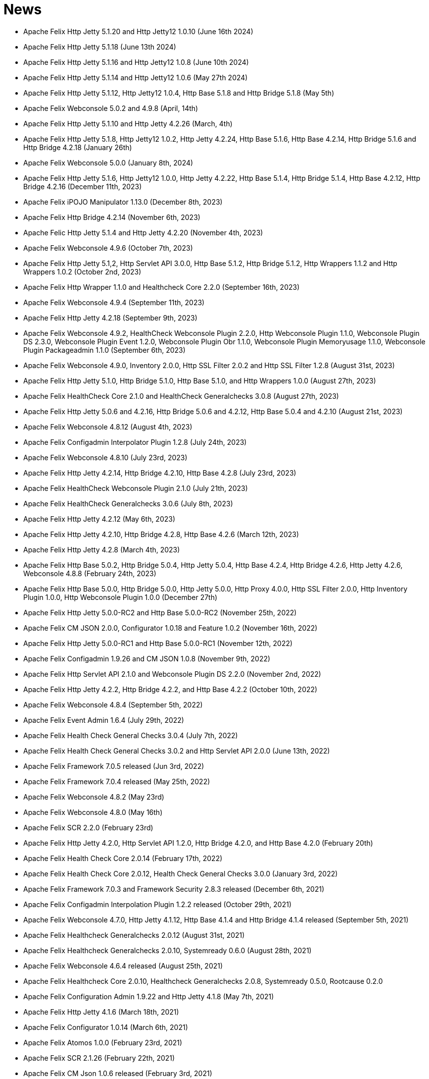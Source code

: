 = News

* Apache Felix Http Jetty 5.1.20 and Http Jetty12 1.0.10 (June 16th 2024)
* Apache Felix Http Jetty 5.1.18 (June 13th 2024)
* Apache Felix Http Jetty 5.1.16 and Http Jetty12 1.0.8 (June 10th 2024)
* Apache Felix Http Jetty 5.1.14 and Http Jetty12 1.0.6 (May 27th 2024)
* Apache Felix Http Jetty 5.1.12, Http Jetty12 1.0.4, Http Base 5.1.8 and Http Bridge 5.1.8 (May 5th)
* Apache Felix Webconsole 5.0.2 and 4.9.8 (April, 14th)
* Apache Felix Http Jetty 5.1.10 and Http Jetty 4.2.26 (March, 4th)
* Apache Felix Http Jetty 5.1.8, Http Jetty12 1.0.2, Http Jetty 4.2.24, Http Base 5.1.6, Http Base 4.2.14, Http Bridge 5.1.6 and Http Bridge 4.2.18 (January 26th)
* Apache Felix Webconsole 5.0.0 (January 8th, 2024)
* Apache Felix Http Jetty 5.1.6, Http Jetty12 1.0.0, Http Jetty 4.2.22, Http Base 5.1.4, Http Bridge 5.1.4, Http Base 4.2.12, Http Bridge 4.2.16 (December 11th, 2023)
* Apache Felix iPOJO Manipulator 1.13.0 (December 8th, 2023)
* Apache Felix Http Bridge 4.2.14 (November 6th, 2023)
* Apache Felic Http Jetty 5.1.4 and Http Jetty 4.2.20 (November 4th, 2023)
* Apache Felix Webconsole 4.9.6 (October 7th, 2023)
* Apache Felix Http Jetty 5.1,2, Http Servlet API 3.0.0, Http Base 5.1.2, Http Bridge 5.1.2, Http Wrappers 1.1.2 and Http Wrappers 1.0.2 (October 2nd, 2023)
* Apache Felix Http Wrapper 1.1.0 and Healthcheck Core 2.2.0 (September 16th, 2023)
* Apache Felix Webconsole 4.9.4 (September 11th, 2023)
* Apache Felix Http Jetty 4.2.18 (September 9th, 2023)
* Apache Felix Webconsole 4.9.2, HealthCheck Webconsole Plugin 2.2.0, Http Webconsole Plugin 1.1.0, Webconsole Plugin DS 2.3.0, Webconsole Plugin Event 1.2.0, Webconsole Plugin Obr 1.1.0, Webconsole Plugin Memoryusage 1.1.0, Webconsole Plugin Packageadmin 1.1.0 (September 6th, 2023)
* Apache Felix Webconsole 4.9.0, Inventory 2.0.0, Http SSL Filter 2.0.2 and Http SSL Filter 1.2.8 (August 31st, 2023)
* Apache Felix Http Jetty 5.1.0, Http Bridge 5.1.0, Http Base 5.1.0, and Http Wrappers 1.0.0 (August 27th, 2023)
* Apache Felix HealthCheck Core 2.1.0 and HealthCheck Generalchecks 3.0.8 (August 27th, 2023)
* Apache Felix Http Jetty 5.0.6 and 4.2.16, Http Bridge 5.0.6 and 4.2.12, Http Base 5.0.4 and 4.2.10 (August 21st, 2023)
* Apache Felix Webconsole 4.8.12 (August 4th, 2023)
* Apache Felix Configadmin Interpolator Plugin 1.2.8 (July 24th, 2023)
* Apache Felix Webconsole 4.8.10 (July 23rd, 2023)
* Apache Felix Http Jetty 4.2.14, Http Bridge 4.2.10, Http Base 4.2.8 (July 23rd, 2023)
* Apache Felix HealthCheck Webconsole Plugin 2.1.0 (July 21th, 2023)
* Apache Felix HealthCheck Generalchecks 3.0.6 (July 8th, 2023)
* Apache Felix Http Jetty 4.2.12 (May 6th, 2023)
* Apache Felix Http Jetty 4.2.10, Http Bridge 4.2.8, Http Base 4.2.6 (March 12th, 2023)
* Apache Felix Http Jetty 4.2.8 (March 4th, 2023)
* Apache Felix Http Base 5.0.2, Http Bridge 5.0.4, Http Jetty 5.0.4, Http Base 4.2.4, Http Bridge 4.2.6, Http Jetty 4.2.6, Webconsole 4.8.8 (February 24th, 2023)
* Apache Felix Http Base 5.0.0, Http Bridge 5.0.0, Http Jetty 5.0.0, Http Proxy 4.0.0, Http SSL Filter 2.0.0, Http Inventory Plugin 1.0.0, Http Webconsole Plugin 1.0.0 (December 27th)
* Apache Felix Http Jetty 5.0.0-RC2 and Http Base 5.0.0-RC2 (November 25th, 2022)
* Apache Felix CM JSON 2.0.0, Configurator 1.0.18 and Feature 1.0.2 (November 16th, 2022)
* Apache Felix Http Jetty 5.0.0-RC1 and Http Base 5.0.0-RC1 (November 12th, 2022)
* Apache Felix Configadmin 1.9.26 and CM JSON 1.0.8 (November 9th, 2022)
* Apache Felix Http Servlet API 2.1.0 and Webconsole Plugin DS 2.2.0 (November 2nd, 2022)
* Apache Felix Http Jetty 4.2.2, Http Bridge 4.2.2, and Http Base 4.2.2 (October 10th, 2022)
* Apache Felix Webconsole 4.8.4 (September 5th, 2022)
* Apache Felix Event Admin 1.6.4 (July 29th, 2022)
* Apache Felix Health Check General Checks 3.0.4 (July 7th, 2022)
* Apache Felix Health Check General Checks 3.0.2 and Http Servlet API 2.0.0 (June 13th, 2022)
* Apache Felix Framework 7.0.5 released (Jun 3rd, 2022)
* Apache Felix Framework 7.0.4 released (May 25th, 2022)
* Apache Felix Webconsole 4.8.2 (May 23rd)
* Apache Felix Webconsole 4.8.0 (May 16th)
* Apache Felix SCR 2.2.0 (February 23rd)
* Apache Felix Http Jetty 4.2.0, Http Servlet API 1.2.0, Http Bridge 4.2.0, and Http Base 4.2.0 (February 20th)
* Apache Felix Health Check Core 2.0.14 (February 17th, 2022)
* Apache Felix Health Check Core 2.0.12, Health Check General Checks 3.0.0 (January 3rd, 2022)
* Apache Felix Framework 7.0.3 and Framework Security 2.8.3 released (December 6th, 2021)
* Apache Felix Configadmin Interpolation Plugin 1.2.2 released (October 29th, 2021)
* Apache Felix Webconsole 4.7.0, Http Jetty 4.1.12, Http Base 4.1.4 and Http Bridge 4.1.4 released (September 5th, 2021)
* Apache Felix Healthcheck Generalchecks 2.0.12 (August 31st, 2021)
* Apache Felix Healthcheck Generalchecks 2.0.10, Systemready 0.6.0 (August 28th, 2021)
* Apache Felix Webconsole 4.6.4 released (August 25th, 2021)
* Apache Felix Healthcheck Core 2.0.10, Healthcheck Generalchecks 2.0.8, Systemready 0.5.0, Rootcause 0.2.0
* Apache Felix Configuration Admin 1.9.22 and Http Jetty 4.1.8 (May 7th, 2021)
* Apache Felix Http Jetty 4.1.6 (March 18th, 2021)
* Apache Felix Configurator 1.0.14 (March 6th, 2021)
* Apache Felix Atomos 1.0.0 (February 23rd, 2021)
* Apache Felix SCR 2.1.26 (February 22th, 2021)
* Apache Felix CM Json 1.0.6 released (February 3rd, 2021)
* Apache Felix CM Json 1.0.4 released (January 29th, 2021)
* Apache Felix Dependency Manager r16 released (January 25th, 2021)
* Apache Felix Metatype 1.2.4 released (January 18th, 2021)
* Apache Felix Event Admin 1.6.2 released (January 11th, 2021)
* Apache Felix Configadmin 1.9.20 released (January 7th, 2021)
* Apache Felix Framework 7.0.0 and Framework Security 2.8.0 released (December 25th, 2020)
* Apache Felix Webconsole 4.6.0 and EventAdmin 1.6.0 released (December 17th, 2020)
* Apache Felix Framework 6.0.4 and Resolver 2.0.2 released (December 15th, 2020)
* Apache Felix Http Jetty 4.1.4 (November 28th, 2020)
* Apache Felix Gogo - Jline 1.1.8, BOM 1.0.6
* Apache Felix Http Jetty 4.1.2, Http Bridge 4.1.2, and Http Base 4.1.2 (October 11th, 2020)
* Apache Felix Gogo - Runtime 1.1.4, Shell 1.1.4, Command 1.1.2, BOM 1.0.4
* Apache Felix Http Jetty 4.1.0, Http Bridge 4.1.0, and Http Base 4.1.0 (September 26th, 2020)
* Apache Felix Configurator 1.0.12 (July 23rd, 2020)
* Apache Felix Webconsole 4.5.4, Configadmin 1.9.18, and Http Jetty 4.0.20 (July 20th, 2020)
* Apache Felix Maven Bundle Plugin 5.1.1 (July 14th, 2020)
* Apache Felix Health Check API 2.0.4, Health Check Core 2.0.8, Health Check General Checks 2.0.6, Health Check Webconsole Plugin 2.0.2 (July 14th, 2020)
* Apache Felix Webconsole 4.5.2 (May 8th, 2020)
* Apache Felix Webconsole 4.5.0 (April 27th, 2020)
* Apache Felix CM Json 1.0.2 (April 23rd, 2020)
* Apache Felix SCR 2.1.20 (April 20th, 2020)
* Apache Felix CM Json 1.0.0 (April 20th, 2020)
* Apache Felix SCR 2.1.18, Http Jetty 4.0.18, Http Bridge 4.0.12, Http Base 4.0.10 (April 16th, 2020)
* Apache Felix Configuration Admin Values Interpolation Plugin 1.1.0 (March 2nd, 2020)
* Apache Felix Configuration Admin Values Interpolation Plugin 1.0.0 (January 13th, 2020)
* Apache Felix SCR Maven Plugin 1.26.4, BND SCR Plugin 1.9.6, SCR Generator 1.8.4 (December 7th, 2019)
* Apache Felix Http Jetty 4.0.14 (September 15th, 2019)
* Apache Felix Http Jetty 4.0.12, Http Base 4.0.8, Http Bridge 4.0.10 (September 7th, 2019)
* Apache Felix Log 1.2.2 (August 30th, 2019)
* Apache Felix Maven Bundle Plugin 4.2.1 (August 19th, 2019)
* Apache Felix ConfigAdmin 1.9.16, Configurator 1.0.10, Http Jetty 4.0.10 and Http Bridge 4.0.8 released (June 18th, 2019)
* Apache Felix WebConsole 4.3.12 (May 27th, 2019)
* Apache Felix WebConsole 4.3.10 (May 20th, 2019)
* Apache Felix Health Check API 2.0.2, Health Check Core 2.0.6 (May 20th, 2019)
* Apache Felix Http Proxy 3.0.6 (May 15th, 2019)
* Apache Felix Health Check Core 2.0.4, Health Check General Checks 2.0.4 (May 13th, 2019)
* Apache Felix SCR Generator 1.18.2, SCR Bnd Plugin 1.9.4, Maven SCR Plugin 1.26.2 (May 9th, 2019)
* Apache Felix Framework 6.0.3 released (May 2nd, 2019)
* Apache Felix Converter 1.0.8 released (April 23rd, 2019)
* Apache Felix Maven Bundle Plugin 4.2.0 released (April 8th, 2019)
* Apache Felix Health Check Core 2.0.2 released (April 5nd, 2019)
* Apache Felix WebConsole Memory Plugin 1.0.10 released (April 2nd, 2019)
* Apache Felix Health Check General Checks 2.0.2, Root Cause Analysis 0.1.0 (March 27th, 2019)
* Apache Felix Http Jetty 4.0.8, Apache Felix Http Bridge 4.0.6 and Apache Felix Http Base 4.0.6 released (March 1st, 2019)
* Apache Felix SCR 2.1.16 released (February 26th, 2019)
* Apache Felix Health Check Annotations 2.0.0, Health Check API 2.0.0, Health Check Core 2.0.0, Health Check General Checks 2.0.0, Health Check Webconsole Plugin 2.0.0 released (February 25th, 2019)
* Apache Felix Configuration Admin 1.9.12 release (February 24th, 2019)
* Apache Felix Framework 6.0.2 released (January 31th, 2019)
* Apache Felix Bnd SCR Plugin 1.9.2 (January 26th, 2019)
* Apache Felix Dependency Manager r15 (December 23rd, 2018)
* Apache Felix Dependency Manager r14 (December 2nd, 2018)
* Apache Felix Configurator 1.0.8 released (November 18th, 2018)
* Apache Felix SCR 2.1.14 released (November 13th, 2018)
* Apache Felix Dependency Manager r13 (October 22nd, 2018)
* Apache Felix Felix Http SSL Filter 1.2.6 released (October 18th, 2018)
* Apache Felix SCR 2.1.12 released (October 17th, 2018)
* Apache Felix ConfigAdmin 1.9.10 released (October 17th, 2018)
* Apache Felix SCR 2.1.10 released (October 8th, 2018)
* Apache Felix ConfigAdmin 1.9.8 released (October 8th, 2018)
* Apache Felix Metatype 1.2.2 released (September 26th, 2018)
* Apache Felix SCR 2.1.8, Apache Felix DS Webconsole Plugin 2.1.0, Apache Felix Configurator 1.0.6, and Apache Felix OSGi Check Maven Plugin 0.1.0 (September 23rd, 2018)
* Apache Felix Http Jetty 4.0.6, Apache Felix Http Bridge 4.0.4, Apache Felix Http Proxy 3.0.4, Apache Felix Http Base 4.0.4 released (September 20th, 2018)
* Apache Felix Config Admin 1.9.6 released (September 17th, 2018)
* Apache Felix Web Console 4.3.8 (September 14th, 2018)
* Apache Felix Framework 6.0.1 and Framework Security 2.6.1 released (August 20th, 2018)
* Apache Felix SCR 2.1.6 released (August 20th, 2018)
* Apache Felix Configurator 1.0.4 released (August 10th, 2018)
* Apache Felix Http Jetty 4.0.4, Http Bridge 4.0.2 and Http Base 4.0.2 released (August 6th, 2018)
* Apache Felix SCR 2.1.2 released (August 6th, 2018)
* Apache Felix Configuration Admin 1.9.4 released (August 3rd, 2018)
* Apache Felix Configurator 1.0.2 released (July 29th, 2018)
* Apache Felix Http Jetty 4.0.2 released (July 13th, 2018)
* Apache Felix Log Service 1.2.0 and Log Service Framework Extension 1.0.0 released (July 13th, 2018)
* Apache Felix Framework 6.0.0 and Resolver 2.0.0 released (July 6th, 2018)
* Apache Felix Logback Bundle 1.0.0 released (June 25th, 2018)
* Apache Felix Maven Bundle Plugin 3.5.1 (June 19th, 2018)
* Apache Felix Gogo 1.1.0 (Runtime, Jline, Shell) released (June 14th, 2018)
* Apache Felix Connect 0.2.0 released (May 28th, 2018)
* Apache Felix Config Admin 1.9.2 released (May 26th, 2018)
* Apache Felix Event Admin 1.5.0 and Apache Felix Metatype 1.2.0 released (May 6th, 2018)
* Apache Felix Utils 1.11.0 released (May 5th, 2018)
* Apache Felix SCR 2.1.0, Apache Felix Config Admin 1.9.0, Apache Felix Configurator 1.0.0, Apache Felix Http Jetty 4.0.0, Apache Felix Http Bridge 4.0.0, Apache Felix Http Base 4.0.0, and Apache Felix Http Whiteboard 4.0.0 released (April 30th, 2018)
* Apache Felix Converter 1.0.0 released (April 26th, 2018)
* Apache Felix Resolver 1.16.0 released (March 13th, 2018)
* Apache Felix WebConsole Memory Plugin 1.0.8 released (February 28th, 2018)
* Apache Felix Maven SCR Plugin 1.26.0, Apache Felix SCR Generator 1.18.0, Apache Felix SCR Ant Task 1.18.0, and Apache Felix SCR Bnd Plugin 1.9.0 released (January 15th, 2018)
* Apache Felix Maven Bundle Plugin 3.5.0 released (January 6th, 2018)
* Apache Felix SCR 2.0.14 and Maven Bundle Plugin 3.4.0 released (December 18th, 2017)
* Apache Felix Http Jetty 3.4.8 released (December 12th, 2017)
* Apache Felix Inventory 1.0.6 released (December 12th, 2017)
* Apache Felix Http SslFilter 1.2.4 released (December 1st, 2017)
* Apache Felix Framework 5.6.10 released (November 13th, 2017)
* Apache Felix Http Jetty 3.4.6 (November 5th, 2017)
* Apache Felix Metatype 1.1.6 (October 1st, 2017)
* Apache Felix Maven SCR Plugin 1.25.0, Apache Felix SCR Generator 1.17.0, Apache Felix SCR Bnd Plugin 1.8.0, Apache Felix Webconsole DS Plugin 2.0.8, Apache Felix Webconsole Event Plugin 1.1.8 (September 30th, 2017)
* Apache Felix SCR DS Annotations 1.2.10, Apache Felix Utils 1.10.2, Apache Felix FileInstall 3.6.2 (September 11th, 2017)
* Apache Felix Gogo Runtime 1.0.8, Apache Felix Gogo JLine 1.0.8 (September 11th, 2017)
* Apache Felix Eventadmin 1.4.10 and Apache Felix Metatype 1.1.4 (September 1st, 2017)
* Apache Felix Framework 5.6.8 released (August 25th, 2017)
* Apache Felix Config Admin 1.8.16 (August 7th, 2017)
* Apache Felix Framework 5.6.6 released (July 31st, 2017)
* Apache Felix Http Jetty 3.4.4 (July 14th, 2017)
* Apache Felix Http SSLFilter 1.2.2 (July 10th, 2017)
* Apache Felix Dependency Manager r11 (July 1, 2017)
* Apache Felix SCR 2.0.12 (June 26th, 2017)
* Apache Felix Framework 5.6.4 and Resolver 1.14.0 released (May 24th, 2017)
* Apache Felix Web Console 4.3.4 (May 12th, 2017)
* Apache Felix Web Console 4.3.2, Apache Felix WebConsole OBR Plugin 1.0.4 (May 9th, 2017)
* Apache Felix Utils 1.10.0, Apache Felix FileInstall 3.6.0 (May 9th, 2017)
* Apache Felix Gogo Runtime 1.0.6, Apache Felix Gogo JLine 1.0.6 (May 9th, 2017)
* Apache Felix SCR 2.0.8 (April 28th, 2017)
* Apache Felix Maven Bundle Plugin 3.3.0 (March 13th, 2017)
* Apache Felix Framework 5.6.2 and Resolver 1.12.0 released (February 20th, 2017)
* Apache Felix Web Console Event Plugin 1.1.6 and Apache Felix Web Console PackageAdmin Plugin 1.0.4 (February 20, 2017)
* Apache Felix Web Console 4.3.0 (February 17, 2017)
* Apache Felix Dependency Manager r9 is now available in the https://felix.apache.org/downloads.cgi[downloads] section.
(February 14, 2017)
* Apache Felix Utils 1.9.0 (February 13, 2017)
* Apache Felix Config Admin 1.8.14 (February 2, 2017)
* Apache Felix JAAS 1.0.0 (January 30, 2017)
* Apache Felix DS Webconsole Plugin 2.0.6 (January 24, 2017)
* Apache Felix SCR 2.0.8, Apache Felix DS Webconsole Plugin 2.0.4, Apache Felix Utils 1.8.6 (January 16, 2017)
* Apache Felix Web Console 4.2.18 (January 13, 2017)
* Apache Felix Http Jetty 3.4.2, Apache Felix Http Bridge 3.0.18, and Apache Felix Http Base 3.0.18 (January 06, 2017)
* Apache Felix SCR bnd Plugin 1.7.2 (January 02, 2017)
* SCR Tooling: Apache Felix Maven SCR Plugin 1.24.0, Apache Felix SCR Ant Task 1.17.0, Apache Felix SCR bnd Plugin 1.7.0 and Apache Felix SCR Generator 1.16.0 released (December 24, 2016)
* Apache Felix HttpLite 0.1.5 (November 30th, 2016)
* Apache Felix Resolver 1.10.1 released (November 7th, 2016)
* Apache Felix Config Admin 1.8.12 (October 25th, 2016)
* Apache Felix Framework 5.6.1 released (October 24th, 2016)
* SCR Tooling: Apache Felix Maven SCR Plugin 1.23.0, Apache Felix SCR bnd Plugin 1.6.0, Apache Felix SCR Ant Task 1.16.0, Apache Felix SCR Annotations 1.12.0, and Apache Felix SCR Generator 1.15.0 released (October 18th, 2016)
* Apache Felix Preferences 1.1.0 (October 15th, 2016)
* Apache Felix Http Jetty 3.4.0, Apache Felix Http Bridge 3.0.16, and Apache Felix Http Base 3.0.16 (October 8th, 2016)
* Apache Felix Framework 5.6.0, Framework Security 2.6.0, and Resolver 1.10.0 released (September 25th, 2016).
* Apache Felix Http SSLFilter 1.2.0 (August 29th, 2016)
* Apache Felix Event Admin 1.4.8 (August 15th, 2016)
* Apache Felix Http Jetty 3.2.4, Apache Felix Http Bridge 3.0.12, and Apache Felix Http Base 3.0.12 (August 12th, 2016)
* Apache Felix Http SSLFilter 1.1.0 (August 12th, 2016)
* Apache Felix SCR 2.0.6 (August 6th, 2016)
* Apache Felix Http SSLFilter 1.0.8 (August 5th, 2016)
* Apache Felix Http Jetty 3.2.2, Apache Felix Http Bridge 3.0.10, and Apache Felix Http Base 3.0.10 (July 21st, 2016)
* Apache Felix Maven Bundle Plugin 3.2.0 (July 18th, 2016)
* Apache Felix SCR Annotations 1.11.0 (July 14th, 2016)
* Apache Felix Config Admin 1.8.10, Apache Felix SCR Compat 1.0.4, and Apache Felix SCR Extension Annotations 1.0.0 (July 10th, 2016)
* Apache Felix SCR 2.0.4 (July 8th, 2016)
* Apache Felix Http SSLFilter 1.0.6 (June 22nd, 2016)
* Apache Felix Web Console 4.2.16 (June 3rd, 2016)
* SCR Tooling: Apache Felix SCR bnd Plugin 1.5.0 released (May 28, 2016)
* SCR Tooling: Apache Felix Maven SCR Plugin 1.22.0, Apache Felix SCR Ant Task 1.15.0, Apache Felix SCR Annotations 1.10.0, and Apache Felix SCR Generator 1.14.0 released (May 18, 2016)
* Apache Felix Bundle Repository 2.0.8 and Apache Felix File Install 3.5.4 (April 4, 2016)
* Apache Felix Http Jetty 3.2.0, Apache Felix Http Bridge 3.0.8, Apache Felix Http Proxy 3.0.2, and Apache Felix Http Base 3.0.8 (April 1, 2016)
* Apache Felix Dependency Manager r8 is now available in the https://felix.apache.org/downloads.cgi[downloads] section.
(March 06, 2016)
* Apache Felix AutoConf resource processor 0.1.8 and Felix DeploymentAdmin 0.9.10 released (January 20, 2016)
* Apache Felix Utils 1.8.2, EventAdmin 1.4.6, FileInstall 3.5.2 (January 19, 2016)
* Apache Felix Http Jetty 3.1.6, Apache Felix Http Bridge 3.0.6 and Apache Felix Http Base 3.0.6 (January 9, 2016)
* Apache Felix JAAS Support 0.0.4, and Apache Felix Script Console Plugin 1.0.2 (December 03, 2015)
* Apache Felix Dependency Manager r6 is now available in the https://felix.apache.org/site/downloads.cgi[downloads] section.
(December 01, 2015)
* Apache Felix Http Jetty 3.1.4, Apache Felix Http Bridge 3.0.4, and Apache Felix Http Base 3.0.4 (November 29, 2015)
* Apache Felix Coordinator 1.0.2 released (November 16, 2015)
* Apache Felix Web Console Subsystem plugin 0.1.0 released (November 16, 2015)
* Maven Bundle Plugin 3.0.1 (November 13, 2015)
* The Framework 5.4.0 as well as the Resolver 1.8.0 release is now available in the https://felix.apache.org/site/downloads.cgi[downloads] section and from the Maven repository.
(October 16, 2015)
* Apache Felix Http Jetty 3.1.2, Apache Felix Http Bridge 3.0.2, and Apache Felix Http Base 3.0.2 (October 13, 2015)
* Apache Felix Web Console 4.2.14 (October 6, 2015)
* Apache Felix Gogo Command 0.16.0 and Apache Felix Gogo Shell 0.12.0 (October 5, 2015)
* Maven Bundle Plugin 3.0.0 and Apache Felix Bundle Repository 2.0.6 (September 25, 2015)
* Apache Felix Web Console 4.2.12, Apache Felix Web Console Event Plugin 1.1.4, Apache Felix Web Console Package Admin Plugin 1.0.2 (September 23, 2015)
* Apache Felix SCR 2.0.2, Apache Felix DS Webconsole Plugin 2.0.2, Apache Felix SCR Compat 1.0.2 (September 19, 2015)
* Apache Felix Http SslFilter 1.0.4 (September 17, 2015)
* The Framework 5.2.0 as well as the resolver 1.6.0 release is now available in the https://felix.apache.org/site/downloads.cgi[downloads] section and from the Maven repository.
(August 30, 2015)
* Apache Felix Threaddump 1.0.0 (August 28, 2015)
* Apache Felix Http Proxy 3.0.0 and Apache Felix Http Bridge 3.0.0 (August 17, 2015)
* Apache Felix Metatype 1.1.2 (August 14, 2015)
* Apache Felix SCR 2.0.0 implementing OSGi Declarative Services 1.3 (R6), Apache Felix DS Webconsole Plugin 2.0.0, Apache Felix SCR Compat 1.0.0 (August 11, 2015)
* Apache Felix ConfigAdmin 1.8.8, Apache Felix Metatype 1.1.0 and Apache Felix EventAdmin 1.4.4 (August 10, 2015)
* Apache Felix Http Service including support for the new R6 Http Whiteboard Service: Apache Felix Http API 3.0.0, Apache Felix Http Jetty 3.1.0, Apache Felix Http Base 3.0.0, Apache Felix Http Servlet API 1.1.2, Apache Felix Http Sslfilter 1.0.2, and Apache Felix Http Whiteboard 3.0.0 (August 10, 2015)
* Apache Felix WebConsole 4.2.10 (July 20, 2015)
* The Framework 5.0.1 as well as the resolver 1.4.0 release is now available in the https://felix.apache.org/site/downloads.cgi[downloads] section and from the Maven repository.
(June 21, 2015)
* Apache Felix Dependency Manager 4 (top level release R5) is now available in the https://felix.apache.org/site/downloads.cgi[downloads] section.
(June 09, 2015)
* Apache Felix Config Admin 1.8.6 is now available in the https://felix.apache.org/site/downloads.cgi[downloads] section.
(May 29, 2015)
* Apache Felix Connect 0.1.0  (May 28, 2015)
* Apache Felix Config Admin 1.8.4 (May 29, 2015)
* Apache Felix Maven Bundle Plugin 2.5.4 (April 27, 2015)
* Apache Felix WebConsole Memory Plugin 1.0.6 and SCR Tooling:  Apache Felix Maven SCR Plugin 1.21.0, Apache Felix SCR Ant Task 1.14.0, Apache Felix SCR bnd Plugin 1.4.0, Apache Felix SCR Annotations 1.9.12, and Apache Felix SCR Generator 1.13.0 released (April 27, 2015)
* The Framework 5.0.0 release is now available in the https://felix.apache.org/site/downloads.cgi[downloads] section and from the Maven repository.
(April 24, 2015)
* The Apache Felix Resolver 1.2.0 release is now available in the https://felix.apache.org/downloads.cgi[downloads] section and from the Maven repository.
(April 24, 2015)
* Apache Felix Metatatype 1.0.12 (April 18, 2015)
* Apache Felix Dependency Manager 4 (top level release R2) is now available in the https://felix.apache.org/site/downloads.cgi[downloads] section.
(March 24, 2015)
* Apache Felix Web Console 4.2.8, Apache Felix Web Console Plugin UPNP 1.0.6, and Apache Felix Web Console Plugin User Admin 1.0.2 (March 17, 2015)
* Apache Felix Dependency Manager 4 (top level release R1) is now available from in the https://felix.apache.org/site/downloads.cgi[downloads] section.
(March 11, 2015)
* Apache Felix Config Admin 1.8.2, Apache Felix File Install 3.5.0, Apache Felix Bundle Repository 2.0.4, Apache Felix Utils 1.8.0, Apache Felix Gogo Runtime 0.16.2 (March 10, 2015)
* The Framework 4.6.1 release is now available in the https://felix.apache.org/site/downloads.cgi[downloads] section and from the Maven repository.
(March 08, 2015)
* Apache Felix HTTP Jetty 3.0.2 (February 5, 2015)
* Apache Felix HTTP 2.4.0 release is now available in the https://felix.apache.org/site/downloads.cgi[downloads] section and from the Maven repository (February 2, 2015)
* Apache Felix Web Console 4.2.6 (January 30, 2015)
* The Framework 4.6.0 release is now available in the https://felix.apache.org/site/downloads.cgi[downloads] section and from the Maven repository.
(January 15, 2015)
* Apache Felix SCR Annotations 1.9.10 (January 9, 2015)
* Apache Felix iPOJO Manipulator and Runtime 1.12.1 release is now available in the https://felix.apache.org/site/downloads.cgi[downloads] section and the Maven repository.
(December 24, 2014)
* Apache Felix HTTP 2.3.2 release is now available in the https://felix.apache.org/site/downloads.cgi[downloads] section and from the Maven repository (November 11, 2014)
* Apache Felix Event Admin 1.4.2 (September 14, 2014)
* Apache Felix Maven Bundle Plugin 2.5.3 (August 31, 2014)
* Apache Felix Maven Bundle Plugin 2.5.2 (August 27, 2014)
* Apache Felix Maven SCR Plugin 1.20.0, and Apache Felix Event Admin 1.4.0 released (August 25, 2014)
* Apache Felix SCR Tooling: Apache Felix Maven SCR Plugin 1.19.0, Apache Felix SCR Ant Task 1.13.0, Apache Felix SCR bnd Plugin 1.3.0, Apache Felix SCR DS Annotations 1.2.8, and Apache Felix SCR Generator 1.12.0 (Jul 31, 2014)
* Apache Felix WebConsole OBR Plugin 1.0.2 is now available from the https://felix.apache.org/site/downloads.cgi[downloads] section and from the Maven repository.
(July 25, 2014)
* Apache Felix Dependency Manager 3.2.0 is now available from the https://felix.apache.org/site/downloads.cgi[downloads] section and from the Maven repository.
(July 21, 2014)
* The Framework 4.4.1 release is now available in the https://felix.apache.org/site/downloads.cgi[downloads] section and from the Maven repository.
(July 14, 2014)
* Apache Felix Maven Bundle Plugin 2.5.0 is now available from the https://felix.apache.org/site/downloads.cgi[downloads] section and from the Maven repository.
(June 26, 2014)
* Apache Felix Bundle Repository (OBR) 2.0.2 is now available in the https://felix.apache.org/site/downloads.cgi[downloads] section and from the Maven repository.
(June 26, 2014)
* Gogo Runtime 0.12.1 and Command 0.14.0 are now available in the https://felix.apache.org/site/downloads.cgi[downloads] section and from the Maven repository.
(June 23, 2014)
* Apache Felix HTTP Service 2.3.0 release is now available in the https://felix.apache.org/site/downloads.cgi[downloads] section and the Maven repository.
(June 13, 2014)
* Apache Felix SCR Tooling: Apache Felix Maven SCR Plugin 1.17.0, Apache Felix SCR Ant Task 1.11.0, Apache Felix SCR bnd Plugin 1.1.0, and Apache Felix SCR Generator 1.10.0 (May 22, 2014)
* Apache Felix iPOJO Manipulator and Runtime 1.12.0 release is now available in the https://felix.apache.org/site/downloads.cgi[downloads] section and the Maven repository.
(May 17, 2014)
* Apache Felix FileInstall 3.4.0 release is now available in the https://felix.apache.org/downloads.cgi[downloads] section and from the Maven repository (April 22, 2014)
* Apache Felix DeploymentAdmin 0.9.6 release is now available in the https://felix.apache.org/downloads.cgi[downloads] section and from the Maven repository (April 1, 2014)
* The Framework 4.4.0 and Framework Security 2.4.0 release is now available in the https://felix.apache.org/downloads.cgi[downloads] section and from the Maven repository.
(March 25, 2014)
* Apache Felix SCR Tooling: Apache Felix Maven SCR Plugin 1.16.0, Apache Felix SCR Ant Task 1.10.0, Apache Felix SCR bnd Plugin 1.0.0, Apache Felix SCR Annotations 1.9.8, and Apache Felx SCR Generator 1.9.0 (March 16, 2014)
* Apache Felix iPOJO Manipulator and Runtime 1.11.2 release is now available in the https://felix.apache.org/site/downloads.cgi[downloads] section and the Maven repository.
(March 15, 2014)
* Apache Felix Inventory 1.0.4 release is now available in the https://felix.apache.org/site/downloads.cgi[downloads] section and the Maven repository.
(March 3, 2014)
* Apache Felix Jaas 0.0.2 release is now available in the https://felix.apache.org/site/downloads.cgi[downloads] section and the Maven repository.
(Feburary 17, 2014)
* Apache Felix Inventory 1.0.2 and Apache Felix Web Console 4.2.2 releases are now available in the https://felix.apache.org/site/downloads.cgi[downloads] section and the Maven repository.
(Feburary 06, 2014)
* The Apache Felix iPOJO Runtime and Manipulator 1.11.1 releases are now available from the https://felix.apache.org/site/downloads.cgi[downloads] section and from the Maven repository.
(January 29, 2014)
* Apache Felix Coordinator 1.0.0, and Apache Felix Metatype 1.0.10 releases are now available in the https://felix.apache.org/site/downloads.cgi[downloads] section and the Maven repository.
(January 19, 2014)
* Apache Felix DeploymentAdmin 0.9.5 and Felix AutoConf Processor 0.1.5 releases are now available in the https://felix.apache.org/site/downloads.cgi[downloads] section and the Maven repository.
(December 10, 2013)
* Apache Felix HTTP Service 2.2.2 release is now available in the https://felix.apache.org/site/downloads.cgi[downloads] section and the Maven repository.
(December 10, 2013)
* The Apache Felix iPOJO Runtime and Manipulator 1.11.0 releases are now available from the https://felix.apache.org/site/downloads.cgi[downloads] section and from the Maven repository.
(October 12, 2013)
* The Apache Felix SCR Generator 1.8.2, Maven SCR Plugin 1.15.0, and SCR Ant Task 1.9.0 releases are now available from the https://felix.apache.org/site/downloads.cgi[downloads] section and from the Maven repository.
(October 04, 2013)
* Apache Felix Configuration Admin version 1.8.0 is now available in the https://felix.apache.org/site/downloads.cgi[downloads] section and from the Maven repository.
(September 28, 2013)
* Apache Felix Service Diagnostics WebConsole plugin 0.1.3 release is now available in the https://felix.apache.org/site/downloads.cgi[downloads] section and the Maven repository.
(September 27, 2013)
* Apache Felix HTTP Service 2.2.1 release is now available in the https://felix.apache.org/site/downloads.cgi[downloads] section and the Maven repository.
(September 27, 2013)
* Apache Felix Metatype Service 1.0.8 release is now available in the https://felix.apache.org/site/downloads.cgi[downloads] section and the Maven repository.
(September 16, 2013)
* Apache Felix Preferences Service 1.0.6 release is now available in the https://felix.apache.org/site/downloads.cgi[downloads] section and the Maven repository.
(August 12, 2013)
* Apache Felix Web Console Event Plugin 1.1.0 has been released and is now available in the https://felix.apache.org/site/downloads.cgi[downloads] section and from the Maven repository.
(August 02, 2013)
* The Apache Felix SCR Generator 1.8.0, Maven SCR Plugin 1.14.0, SCR Ant Task 1.8.0, SCR DS Annotations 1.2.4 ,and SCR Annotations 1.9.6 releases are now available from the https://felix.apache.org/site/downloads.cgi[downloads] section and from the Maven repository.
(August 02, 2013)
* The https://felix.apache.org/documentation/subprojects/apache-felix-script-console-plugin.html[Apache Felix Script Console Plugin] (1.0.0) is now avialable in the https://felix.apache.org/downloads.cgi[downloads] section and from the Maven repository.
(July 30,2013)
* The Apache Felix iPOJO Manipulator (1.10.1) and Runtime (1.10.1) are now available in the https://felix.apache.org/downloads.cgi[downloads] section and from the Maven repository.
(June 29, 2013)
* The Apache Felix Maven Bundle Plugin 2.4.0 is now available from the https://felix.apache.org/site/downloads.cgi[downloads] section and from the Maven repository.
(June 12, 2013)
* The Apache Felix SCR Generator 1.7.0, Maven SCR Plugin 1.13.0, SCR Ant Task 1.7.0 ,and SCR Annotations 1.9.4 releases are now available from the https://felix.apache.org/site/downloads.cgi[downloads] section and from the Maven repository.
(June 06, 2013)
* The Apache Felix Deployment Admin 0.9.4 and Auto Configuration 0.1.4 are now available in the link:/downloads.cgi[downloads] section and from the Maven repository.
* The Apache Felix iPOJO Manipulator (1.10.0), Runtime (1.10.0), Arch command for Gogo (1.1.0) and Web Console Plugin (1.7.0) are now available in the https://felix.apache.org/downloads.cgi[downloads] section and from the Maven repository.
(May 25, 2013)
* The Apache Felix Resolver 1.0.0 release is now available in the https://felix.apache.org/downloads.cgi[downloads] section and from the Maven repository.
(April 10, 2013)
* The Framework 4.2.1 and Framework Security 2.2.0 release is now available in the https://felix.apache.org/downloads.cgi[downloads] section and from the Maven repository.
(March 13, 2013)
* The Apache Felix SCR Generator 1.4.0, Maven SCR Plugin 1.10.0, SCR Ant Task 1.4.0, SCR Annotations 1.8.0, and SCR DS Annotations 1.0.2 releases are now available from the https://felix.apache.org/site/downloads.cgi[downloads] section and from the Maven repository.
(Februrary 18, 2013)
* The Framework 4.2.0 release is now available in the https://felix.apache.org/downloads.cgi[downloads] section and from the Maven repository.
(February 12, 2013)
* The Service Diagnostics Web Console Plugin 0.1.2 release is now available in the https://felix.apache.org/downloads.cgi[downloads] section and from the Maven repository.
(February 1, 2013)
* The Dependency Manager Core, Annotation, Runtime version 3.1.0 and Compat, Shell version 3.0.1 are now available in the https://felix.apache.org/downloads.cgi[downloads] section and from the Maven repository.
(January 28, 2013)
* The iPOJO Core, Composite and Annotations 1.8.6 are now available in the https://felix.apache.org/site/downloads.cgi[downloads] section and from the Maven repository.
(January 10, 2013)
* The Apache Felix SCR Generator 1.3.0, Maven SCR Plugin 1.9.0, and SCR Ant Task 1.3.0 releases are now available from the https://felix.apache.org/site/downloads.cgi[downloads] section and from the Maven repository.
(December 07, 2012)
* The UserAdmin 1.0.3 release is now available in the https://felix.apache.org/site/downloads.cgi[downloads] section and from the Maven repository.
(December 06, 2012)
* The UserAdmin file-store 1.0.2 release is now available in the https://felix.apache.org/site/downloads.cgi[downloads] section and from the Maven repository.
(December 06, 2012)
* The UserAdmin MongoDB-store 1.0.1 release is now available in the https://felix.apache.org/site/downloads.cgi[downloads] section and from the Maven repository.
(December 06, 2012)
* Pierre De Rop added to the PMC (November 19, 2012)
* Guillaume Sauthier added as a Committer (November 16, 2012)
* The Felix Declarative Services 1.6.2 release is now available in the https://felix.apache.org/site/downloads.cgi[downloads] section and from the Maven repository.
(November 12, 2012)
* The iPOJO Core, Composite and Annotations 1.8.4 are now available in the https://felix.apache.org/site/downloads.cgi[downloads] section and from the Maven repository.
(November 06, 2012)
* The iPOJO Manipulator 1.8.6 is now available in the https://felix.apache.org/site/downloads.cgi[downloads] section and from the Maven repository.
(November 06, 2012)
* The Felix Metatype Service 1.0.6 release is now available in the https://felix.apache.org/site/downloads.cgi[downloads] section and from the Maven repository.
(November 1st, 2012)
* Chetan Mehrotra added as a Committer (October 29, 2012)
* The Apache Felix Configuration Admin version 1.6.0 is now available in the https://felix.apache.org/site/downloads.cgi[downloads] section and from the Maven repository.
This release implements the latest version of the OSGi Configuration Admin specification (Version 1.5) (October 29, 2012)
* The Apache Felix EventAdmin 1.3.0 release is now available from the https://felix.apache.org/site/downloads.cgi[downloads] section and from the Maven repository.
(Sep 18, 2012)
* The Apache Felix SCR Generator 1.2.0, SCR Annotations 1.7.0, DS Annotations 1.2.0, Maven SCR Plugin 1.8.0, and SCR Ant Task 1.2.0 releases are now available from the https://felix.apache.org/site/downloads.cgi[downloads] section and from the Maven repository.
(Aug 23, 2012)
* The Framework 4.0.3 release is now available in the https://felix.apache.org/site/downloads.cgi[downloads] section and from the Maven repository.
(July 06, 2012)
* The FileInstall 3.2.4 and Utils 1.2.0 releases are now available in the https://felix.apache.org/site/downloads.cgi[downloads] section and from the Maven repository.
(June 20, 2012)
* The Apache Felix OSGi Web Console 4.0, DS Plugin 1.0, Memory Usage Plugin 1.0.4, OBR Plugin 1.0, PackageAdmin Plugin 1.0.0 and UPnP Plugin 1.0.2 are now available in the https://felix.apache.org/site/downloads.cgi[downloads] section and from the Maven repository.
(June, 10, 2012)
* The iPOJO Core, Composite and Annotations 1.8.2 are now available in the https://felix.apache.org/site/downloads.cgi[downloads] section and from the Maven repository.
(May 14, 2012)
* The iPOJO Manipulator 1.8.4 is now available in the https://felix.apache.org/site/downloads.cgi[downloads] section and from the Maven repository.
(April 06, 2012)
* The Felix FileInstall 3.2.0 is now available in the https://felix.apache.org/site/downloads.cgi[downloads] section and from the Maven repository.
(March 24, 2012)
* The Shell 1.4.3 release is now available in the https://felix.apache.org/site/downloads.cgi[downloads] section and from the Maven repository.
(March 14, 2012)
* The Utils 1.1.2 releases are now available in the https://felix.apache.org/site/downloads.cgi[downloads] section and from the Maven repository.
(February 20, 2012)
* The Felix Maven Bundle Plugin 2.3.7 is now available in the https://felix.apache.org/site/downloads.cgi[downloads] section and from the Maven repository.
(February 14, 2012)
* The Service Diagnostics Web Console Plugin 0.1.1 is now available in the https://felix.apache.org/site/downloads.cgi[downloads] section and from the Maven repository.
(February 8th, 2012)
* The Lightweight HTTP Service (core and complete) 0.1.4 is now available in the https://felix.apache.org/site/downloads.cgi[downloads] section and from the Maven repository.
(February 8th, 2012)
* The iPOJO Manipulator 1.8.2 is now available in the https://felix.apache.org/site/downloads.cgi[downloads] section and from the Maven repository.
(December 18, 2011)
* The initial release of the Felix Lightweight HTTP Service 0.1.2 is now available in the https://felix.apache.org/site/downloads.cgi[downloads] section and from the Maven repository.
(December 8, 2011)
* The Felix Maven Bundle Plugin 2.3.6 is now available in the https://felix.apache.org/site/downloads.cgi[downloads] section and from the Maven repository.
(December 2, 2011)
* The Framework 4.0.2 plus Framework Security Provider 2.0.1 release is now available in the https://felix.apache.org/site/downloads.cgi[downloads] section and from the Maven repository.
(November 25, 2011)
* The Apache Felix SCR Generator 1.1.4, Maven SCR Plugin 1.7.4, and SCR Ant Task 1.1.4 releases are now available from the https://felix.apache.org/site/downloads.cgi[downloads] section and from the Maven repository.
(Nov 15, 2011)
* The Framework 4.0.1 release is now available in the https://felix.apache.org/site/downloads.cgi[downloads] section and from the Maven repository.
(October 14, 2011)
* The Framework 4.0.0 plus Framework Security Provider 2.0.0 release is now available in the https://felix.apache.org/site/downloads.cgi[downloads] section and from the Maven repository.
(September 26, 2011)
* The EventAdmin 1.2.14 is now available in the https://felix.apache.org/site/downloads.cgi[downloads] section and from the Maven repository.
(August, 9, 2011)
* The Apache Felix SCR Generator 1.1.2, SCR Annotations 1.6.0, Maven SCR Plugin 1.7.2, and SCR Ant Task 1.1.2 releases are now available from the https://felix.apache.org/site/downloads.cgi[downloads] section and from the Maven repository.
(July 21, 2011)
* The Felix maven-bundle-plugin 2.3.5 and Bundle Repository 1.6.6 are now available in the https://felix.apache.org/site/downloads.cgi[downloads] section and from the Maven repository.
(July 11, 2011)
* The iPOJO Whiteboard Pattern Handler 1.6.0 is now available in the https://felix.apache.org/site/downloads.cgi[downloads] section and from the Maven repository.
(July 03, 2011)
* Gogo Runtime, Shell, and Command 0.10.0 are now available in the https://felix.apache.org/site/downloads.cgi[downloads] section and from the Maven repository.
(June 22, 2011)
* The EventAdmin 1.2.12 is now available in the https://felix.apache.org/site/downloads.cgi[downloads] section and from the Maven repository.
(May 25, 2011)
* The Framework 3.2.2 release is now available in the https://felix.apache.org/site/downloads.cgi[downloads] section and from the Maven repository.
(May 23, 2011)
* The iPOJO Event Admin Handler 1.8.0 is now available in the https://felix.apache.org/site/downloads.cgi[downloads] section and from the Maven repository.
(May 19, 2011)
* The Dependency Manager 3.0.0, Deployment Admin 0.9.0 and AutoConf Resource Processor 0.1.0 releases are now available in the https://felix.apache.org/site/downloads.cgi[downloads] section and from the Maven repository.
(May 5, 2011)
* The Framework 3.2.1 release is now available in the https://felix.apache.org/site/downloads.cgi[downloads] section and from the Maven repository.
(May 1, 2011)
* Log Service 1.0.1 is now available in the https://felix.apache.org/site/downloads.cgi[downloads] section and from the Maven repository.
(April 5, 2011)
* The Framework 3.2.0 plus Framework Security Provider 1.4.2 release is now available in the https://felix.apache.org/site/downloads.cgi[downloads] section and from the Maven repository.
(April 1, 2011)
* The Apache Felix SCR Generator 1.1.0, SCR Annotations 1.5.0, Maven SCR Plugin 1.7.0, and SCR Ant Task 1.1.0 releases are now available from the https://felix.apache.org/site/downloads.cgi[downloads] section and from the Maven repository (except the Ant Task only available from the Downloads page).
(March 12, 2011)
* The EventAdmin 1.2.10 is now available in the https://felix.apache.org/site/downloads.cgi[downloads] section and from the Maven repository.
(March 7, 2011)
* The iPOJO Composite 1.8.0 is now available in the https://felix.apache.org/site/downloads.cgi[downloads] section and from the Maven repository.
(February 27, 2011)
* The Framework 3.0.9 release is now available in the https://felix.apache.org/site/downloads.cgi[downloads] section and from the Maven repository.
(February 25, 2011)
* The Felix Web Console 3.1.8 is now available in the https://felix.apache.org/site/downloads.cgi[downloads] section and from the Maven repository.
(February 7, 2011)
* The Felix Maven Bundle Plugin 2.3.4 is now available in the https://felix.apache.org/site/downloads.cgi[downloads] section and from the Maven repository.
(February 7, 2011)
* The Felix FileInstall 3.1.10 is now available in the https://felix.apache.org/site/downloads.cgi[downloads] section and from the Maven repository.
(February 7, 2011)
* The iPOJO WebConsole Plugin 1.6.0 is now available in the https://felix.apache.org/site/downloads.cgi[downloads] section and from the Maven repository.
(February 5, 2011)
* The Framework 3.0.8 release is now available in the https://felix.apache.org/site/downloads.cgi[downloads] section and from the Maven repository.
(February 3, 2011)
* The Felix Http Service 2.2.0 has been released.
Available from download https://felix.apache.org/site/downloads.cgi[downloads] section and the Maven repository.
(January 31,2011)
* The maven-ipojo-plugin  1.8.0 is now available in the https://felix.apache.org/site/downloads.cgi[downloads] section and from the Maven repository.
(January 28, 2011)
* The Felix FileInstall 3.1.6 is now available in the https://felix.apache.org/site/downloads.cgi[downloads] section and from the Maven repository.
(January 25, 2011)
* The iPOJO Core, Annotations, Manipulator and Ant task 1.8.0 are now available in the https://felix.apache.org/site/downloads.cgi[downloads] section and from the Maven repository.
(January 22, 2011)
* The Felix Maven Bundle Plugin 2.2.0 is now available in the https://felix.apache.org/site/downloads.cgi[downloads] section and from the Maven repository.
(January 17, 2011)
* Gogo Command, Runtime, and Shell 0.8.0 are now available in the https://felix.apache.org/site/downloads.cgi[downloads] section and from the Maven repository.
(January 16, 2011)
* The Felix FileInstall 3.1.4 is now available in the https://felix.apache.org/site/downloads.cgi[downloads] section and from the Maven repository.
(January 6, 2011)
* The Framework 3.0.7 plus Framework Security Provider 1.4.1 release is now available in the https://felix.apache.org/site/downloads.cgi[downloads] section and from the Maven repository.
(December 30, 2010)
* The Felix FileInstall 3.1.2 is now available in the https://felix.apache.org/site/downloads.cgi[downloads] section and from the Maven repository.
(December 23, 2010)
* The Felix EventAdmin 1.2.8 is now available in the https://felix.apache.org/site/downloads.cgi[downloads] section and from the Maven repository.
(December 06, 2010)
* The iPOJO Core 1.6.8 is now available in the https://felix.apache.org/site/downloads.cgi[downloads] section and from the Maven repository.
(December 05, 2010)
* The Apache Felix Web Console 3.1.6 release is now available from the https://felix.apache.org/site/downloads.cgi[downloads] section and from the Maven repository.
(November 8, 2010)
* The Apache Felix SCR Generator 1.0.0, SCR Annotations 1.4.0, Maven SCR Plugin 1.6.0, and SCR Ant Task 1.0.0 releases are now available from the https://felix.apache.org/site/downloads.cgi[downloads] section and from the Maven repository (except the Ant Task only available from the Downloads page).
(November 8, 2010)
* The FileInstall 3.1.0 and Utils 1.1.0 releases are now available in the https://felix.apache.org/site/downloads.cgi[downloads] section and from the Maven repository.
(November 7, 2010)
* Framework 3.0 plus Framework Security Provider 1.4 have been certified R4.2 compliant and are now listed at the http://www.osgi.org/Specifications/Certified[OSGi Alliance web site].
(October 26, 2010)
* The iPOJO Core 1.6.6 is now available in the https://felix.apache.org/site/downloads.cgi[downloads] section and from the Maven repository.
(October 24, 2010)
* The Framework 3.0.5 release is now available in the https://felix.apache.org/site/downloads.cgi[downloads] section and from the Maven repository.
(October 22, 2010)
* The EventAdmin 1.2.6 release is now available in the https://felix.apache.org/site/downloads.cgi[downloads] section and from the Maven repository.
(October 15, 2010)
* The Framework 3.0.4 release is now available in the https://felix.apache.org/site/downloads.cgi[downloads] section and from the Maven repository.
(October 8, 2010)
* The iPOJO Arch command for gogo 1.0.1 available is now available in the https://felix.apache.org/site/downloads.cgi[downloads] section and from the Maven repository.
(October 2, 2010)
* The Remote Shell 1.1.2 release is now available in the https://felix.apache.org/site/downloads.cgi[downloads] section and from the Maven repository.
(October 1, 2010)
* The Framework 3.0.3 and Gogo 0.6.1 release is now available in the https://felix.apache.org/site/downloads.cgi[downloads] section and from the Maven repository.
(September 27, 2010)
* The Configuration Admin 1.2.8 release is now available in the https://felix.apache.org/site/downloads.cgi[downloads] section and from the Maven repository.
(September 13, 2010)
* The EventAdmin 1.2.4 release is now available in the https://felix.apache.org/site/downloads.cgi[downloads] section and from the Maven repository.
(September 11, 2010)
* The iPOJO Core, Annotations and Manipulator 1.6.4 are now available in the https://felix.apache.org/site/downloads.cgi[downloads] section and from the Maven repository.
(September 03, 2010)
* The Remote Shell 1.1.0 release is now available in the https://felix.apache.org/site/downloads.cgi[downloads] section and from the Maven repository.
(August 30, 2010)
* The Framework 3.0.2 and the Framework Security 1.4.0 release is now available in the https://felix.apache.org/site/downloads.cgi[downloads] section and from the Maven repository.
(August 23, 2010)
* Declarative Services 1.6.0, Web Console 3.1.2, and Web Console Memory Usage Plugin 1.0.2 are available in the https://felix.apache.org/site/downloads.cgi[downloads] section, from the maven repository, and from the Felix OBR.
(August 16, 2010)
* File Install 3.0.2 is available in the https://felix.apache.org/site/downloads.cgi[downloads] section, from the maven repository, and from the Felix OBR.
(August 9, 2010)
* The iPOJO Architecture command for Gogo is now available in the  https://felix.apache.org/site/downloads.cgi[downloads] section, from the maven repository and from the Felix OBR.
(July 24, 2010)
* The Framework 3.0.1 release is now available in the https://felix.apache.org/site/downloads.cgi[downloads] section and from the Maven repository.
(June 18, 2010)
* The Felix Web Console 3.1.0 and the BundleRepository 1.6.4 releases are now available in the https://felix.apache.org/site/downloads.cgi[downloads] section and from the Maven repository.
(June 18, 2010)
* The Framework 3.0.0 releases as well as the Gogo runtime, shell, and command 0.6.0 releases are now available in the https://felix.apache.org/site/downloads.cgi[downloads] section and from the Maven repository.
(June 11, 2010)
* http://ipojo.org[Apache Felix iPOJO] 1.6.2 has been released and is now available in the https://felix.apache.org/site/downloads.cgi[downloads] section, from the Maven repository and from the Apache Felix OBR.
(May 27, 2010)
* http://ipojo.org[Apache Felix iPOJO] Event Admin and Temporal dependency handlers 1.6.0 have been released and are now available in the https://felix.apache.org/site/downloads.cgi[downloads] section, from the Maven repository and from the Apache Felix OBR.
(May 27, 2010)
* {blank}
+
[cols=2*]
|===
| link:{{ refs.apache-karaf.path }}[Apache Karaf] 1.6.0 has been released and is now available in the https://felix.apache.org/site/downloads.cgi[downloads] section and from the Maven repository.
See the [release notes
| Apache Felix Karaf 1.6.0] for more informations.
(May 27, 2010)
|===

* Maven Bundle Plugin 2.1.0 release, Bundle Repository 1.6.2, File Install 3.0.0, Gogo 0.4.0 are now available from the Maven repository and the https://felix.apache.org/site/downloads.cgi[downloads] section.
(May 10, 2010)
* The Maven SCR Plugin 1.4.4 release, and the SCR Annotations 1.3 release are now available from the Maven repository and the https://felix.apache.org/site/downloads.cgi[downloads] section.
(April 30, 2010)
* iPOJO 1.6.0 release is now available in the https://felix.apache.org/site/downloads.cgi[downloads] section and from the Maven repository.
(April 25, 2010)
* The Framework and Main 2.0.5 releases are now available in the https://felix.apache.org/site/downloads.cgi[downloads] section and from the Maven repository.
(April 20, 2010)
* Apache Felix Utils 1.0.0, Bundle Repository 1.6.0, Web Console 3.0.0, Web Console Event Plugin 1.0.2, Web Console Memory Usage Plugin 1.0.0, Web Console UPNP Plugin 1.0.0 have been released and are now available in the https://felix.apache.org/site/downloads.cgi[downloads] section and from the Maven repository.
(March 31, 2010)
* Apache Felix Karaf 1.4.0 has been released and is now available in the https://felix.apache.org/site/downloads.cgi[downloads] section and from the Maven repository.
(March 7, 2010)
* The EventAdmin 1.2.2 release is now available in the https://felix.apache.org/site/downloads.cgi[downloads] section and from the Maven repository.
(February 22, 2010)
* The Framework and Main 2.0.4 releases are now available in the https://felix.apache.org/site/downloads.cgi[downloads] section and from the Maven repository.
(February 18, 2010)
* The Framework 2.0.3, Framework Security 1.0.0, Main 2.0.3, Bundlerepository 1.4.3, and Shell 1.4.2 releases are now available in the https://felix.apache.org/site/downloads.cgi[downloads] section and from the Maven repository.
(February 11, 2010)
* The Felix Web Console 2.0.6 release is now available in the https://felix.apache.org/site/downloads.cgi[downloads] section and from the Maven repository.
(January 21, 2010)
* File Install 2.0.8 is now available in the https://felix.apache.org/site/downloads.cgi[downloads] section and from the Maven repository.
(January 1, 2010)
* The Maven SCR Plugin 1.4.2 release, the SCR Annotations 1.2 release and the Web Console 2.0.4 release are now available from the Maven repository and the https://felix.apache.org/site/downloads.cgi[downloads] section.
(December 21, 2009)
* The Felix SCR (Declarative Services) 1.4.0 release is now available in the https://felix.apache.org/site/downloads.cgi[downloads] section and from the Maven repository.
(December 21, 2009)
* Apache Felix Karaf 1.2.0 has been released and is now available in the https://felix.apache.org/site/downloads.cgi[downloads] section and from the Maven repository.
(December 2, 2009)
* Apache Felix Http Service 2.0.4 has been released.
Available from download https://felix.apache.org/site/downloads.cgi[downloads] section and the Maven repository.
(November 27, 2009)
* The Felix SCR (Declarative Services) 1.2.0 release is now available in the https://felix.apache.org/site/downloads.cgi[downloads] section and from the Maven repository.
(November 05, 2009)
* The Framework 2.0.2 and Main 2.0.2 releases are now available in the https://felix.apache.org/site/downloads.cgi[downloads] section and from the Maven repository.
(November 04, 2009)
* The Felix Web Console 2.0.2 release is now available in the https://felix.apache.org/site/downloads.cgi[downloads] section and from the Maven repository.
(October 30, 2009)
* File Install 2.0.4 is now available in the https://felix.apache.org/site/downloads.cgi[downloads] section and from the Maven repository.
(October 30, 2009)
* The Framework 2.0.1, Main 2.0.1, Bundlerepository 1.4.2, Shell 1.4.1, and Shell TUI 1.4.1 releases are now available in the https://felix.apache.org/site/downloads.cgi[downloads] section and from the Maven repository.
(October 16, 2009)
* Apache Felix Http Service 2.0.2 has been released.
Available from download https://felix.apache.org/site/downloads.cgi[downloads] section and the Maven repository.
(October 5, 2009)
* The Felix Web Console 2.0.0 release is now available in the https://felix.apache.org/site/downloads.cgi[downloads] section and from the Maven repository.
(October 1, 2009)
* Apache Felix Karaf 1.0.0 has been released.
(September 29, 2009)
* The Maven Bundle Plugin 2.0.1 release is now available from the Maven repository.
(September 22, 2009)
* The Felix Preferences 1.0.4 release is now available from the Maven repository (September 21, 2009)
* The Maven SCR Plugin 1.4.0 release and the SCR Annotations 1.0 release are now available from the Maven repository.
(September 18, 2009)
* Felix iPOJO Web Console Plugin is now available in the https://felix.apache.org/site/downloads.cgi[downloads] section, from the Maven repository and from the Felix OBR (September 18, 2009).
* File Install 2.0.0 is now available in the https://felix.apache.org/site/downloads.cgi[downloads] section and from the Maven repository.
(September 14, 2009)
* The iPOJO Manipulator, maven-ipojo-plugin, Ant task and online manipulator 1.4.2 releases are now available in the https://felix.apache.org/site/downloads.cgi[downloads] section and from the Maven repository.
(September 11, 2009)
* The Framework 2.0.0, Main 2.0.0, Bundlerepository 1.4.1, Shell 1.4.0, and Shell TUI 1.4.0 releases are now available in the https://felix.apache.org/site/downloads.cgi[downloads] section and from the Maven repository.
(September 11, 2009)
* The Felix Config Admin 1.2.4 release is now available in the https://felix.apache.org/site/downloads.cgi[downloads] section and from the Maven repository.
(September 8, 2009)
* The Felix Config Admin 1.2.0 release is now available in the https://felix.apache.org/site/downloads.cgi[downloads] section and from the Maven repository.
(August 25, 2009)
* The Felix Metatype 1.0.4 release is now available in the https://felix.apache.org/site/downloads.cgi[downloads] section and from the Maven repository.
(August 5, 2009)
* iPOJO 1.4.0 is now available in the https://felix.apache.org/site/downloads.cgi[downloads] section, from the Maven repository and from the Felix bundle repository.
(July 29, 2009)
* File Install 1.2.0 is now available in the https://felix.apache.org/site/downloads.cgi[downloads] section and from the Maven repository.
(June 29, 2009)
* HTTP Service Jetty 1.0.1 maintenance release is now available in the https://felix.apache.org/site/downloads.cgi[downloads] section and from the Maven repository.
(June 29, 2009)
* The Framework 1.8.1, and Main 1.8.1 releases are now available in the https://felix.apache.org/site/downloads.cgi[downloads] section and from the Maven repository.
(June 25, 2009)
* The Maven SCR Plugin 1.2.0 release is now available from the Maven repository.
(May 25, 2009)
* The Felix UPnP Extra 0.4.0 and Felix UPnP Tester 0.4.0 releases are now available in the https://felix.apache.org/site/downloads.cgi[downloads] section and from the Maven repository (May 21, 2009)
* The Felix Web Console 1.2.10 release is now available in the https://felix.apache.org/site/downloads.cgi[downloads] section and from the Maven repository.
(May 15, 2009)
* The Framework 1.8.0, and Main 1.8.0 releases are now available in the https://felix.apache.org/site/downloads.cgi[downloads] section and from the Maven repository.
(Mai 14, 2009)
* The junit4osgi 1.0.0 release is now available in the https://felix.apache.org/site/downloads.cgi[downloads] section and from the Maven repository.
(May 13, 2009)
* The File Install 1.0.0 release is now available in the https://felix.apache.org/site/downloads.cgi[downloads] section and from the Maven repository.
(May 10, 2009)
* The Felix SCR 1.0.8 release is now available in the https://felix.apache.org/site/downloads.cgi[downloads] section and from the Maven repository.
(May 4, 2009)
* The Framework 1.6.1, and Main 1.6.1 releases are now available in the https://felix.apache.org/site/downloads.cgi[downloads] section and from the Maven repository.
(April 30, 2009)
* link:{{ refs.apache-karaf.path }}[Apache Karaf] has been accepted as a new subproject
* The Felix HTTP Service (Jetty) 1.0.0 release is now available in the https://felix.apache.org/site/downloads.cgi[downloads] section and from the Maven repository.
(April 13, 2009)
* The Dependency Manager and Shell 2.0.1 releases are now available in the https://felix.apache.org/site/downloads.cgi[downloads] section.
(April 8, 2009)
* The Felix 1.6.0 release is now available in the https://felix.apache.org/site/downloads.cgi[downloads] section.
(April 6, 2009)
* The Framework 1.6.0, Main 1.6.0, Bundlerepository 1.4.0, shell 1.2.0, and shell.tui 1.2.0 releases are now available in the https://felix.apache.org/site/downloads.cgi[downloads] section and from the Maven repository.
(April 6, 2009)
* The File Install 0.9.2 release is now available in the https://felix.apache.org/site/downloads.cgi[downloads] section and from the Maven repository.
(April 6, 2009)
* The Felix Log Service 1.0.0 release is now available in the https://felix.apache.org/site/downloads.cgi[downloads] section and from the Maven repository.
(April 6, 2009)
* Apache Felix BOF at http://www.eu.apachecon.com/c/aceu2009/[ApacheCon EU 2009].
(March 25, 2009)
* {blank}
+
[cols=2*]
|===
| Presentation at http://www.eu.apachecon.com/c/aceu2009/[ApacheCon EU 2009] about [Apache Felix on Androids
| Presentations{caret}Apache Felix on Androids.pdf] by Marcel Offermans and Christian van Spaandonk.
(March 25, 2009)
|===

* The Felix Web Console 1.2.8 release is now available in the https://felix.apache.org/site/downloads.cgi[downloads] section and from the Maven repository.
(March 24, 2009)
* The Maven SCR Plugin 1.0.10 release is now available from the Maven repository.
(March 16, 2009)
* The Maven Bundle Plugin 2.0.0 release is now available from the Maven repository.
(March 4, 2009)
* The Felix Remote Shell 1.0.4 release is now available from the https://felix.apache.org/site/downloads.cgi[downloads] section and from the Maven repository.
(February 27, 2009)
* The full Felix iPOJO 1.2.0 release (core + handlers) is now available in the https://felix.apache.org/site/downloads.cgi[downloads] section and from the Maven repository.
(February 9, 2009)
* {blank}
+
[cols=2*]
|===
| A lightning talk about http://www.fosdem.org/2009/schedule/events/apache_felix[Dynamic Deployment with Apache Felix] will be given at [FOSDEM '09
| http://www.fosdem.org/2009/] by Marcel Offermans (February 7, 2009)
|===

* The Felix iPOJO 1.2.0 release is now available in the https://felix.apache.org/site/downloads.cgi[downloads] section and from the Maven repository.
(February 5, 2009)
* The Felix Config Admin 1.0.10 release is now available in the https://felix.apache.org/site/downloads.cgi[downloads] section and from the Maven repository.
(February 1, 2009)
* The Felix Config Admin 1.0.8 release is now available in the https://felix.apache.org/site/downloads.cgi[downloads] section and from the Maven repository.
(January 27, 2009)
* The Felix Web Console 1.2.2 release is now available in the https://felix.apache.org/site/downloads.cgi[downloads] section and from the Maven repository.
(January 3, 2009)
* The Felix 1.4.1 release is now available in the https://felix.apache.org/site/downloads.cgi[downloads] section.
(December 24, 2008)
* The Framework 1.4.1 and Main 1.4.1 releases are now available in the https://felix.apache.org/site/downloads.cgi[downloads] section and from the Maven repository.
(December 24, 2008)
* The Felix 1.4.0 release is now available in the https://felix.apache.org/site/downloads.cgi[downloads] section.
(November 13, 2008)
* New Framework 1.4.0, Main 1.4.0, and Bundle Repository 1.2.1 releases are now available in the https://felix.apache.org/site/downloads.cgi[downloads] section and from the Maven repository.
(November 13, 2008)
* The Felix iPOJO 1.0.0 release is now available in the https://felix.apache.org/site/downloads.cgi[downloads] section and from the Maven repository.
(October 22, 2008)
* The Felix Web Console 1.2.0 release is now available in the https://felix.apache.org/site/downloads.cgi[downloads] section and from the Maven repository.
(October 14, 2008)
* The initial release of the Apache Felix Remote Shell is now available from the https://felix.apache.org/site/downloads.cgi[downloads] section and from the Maven repository.
We would like to thank Dieter Wimberger for contributing this bundle to the Apache Felix project.
* The Felix 1.2.1 release is now available in the https://felix.apache.org/site/downloads.cgi[downloads] section.
* New Framework 1.2.1, Main 1.2.1, Bundle Repository 1.2.0, Shell 1.0.2, and Shell TUI 1.0.2 releases are now available in the https://felix.apache.org/site/downloads.cgi[downloads] section and from the Maven repository.
(September 11, 2008)
* The Felix SCR 1.0.6, Metatype 1.0.2 and Maven SCR Plugin 1.0.8 releases are now available in the https://felix.apache.org/site/downloads.cgi[downloads] section and from the Maven repository.
(Sep 11, 2008)
* The File Install 0.9.0 release is now available in the https://felix.apache.org/site/downloads.cgi[downloads] section and from the Maven repository.
(August 31, 2008)
* The Maven SCR Plugin 1.0.7 release is now available from the Maven repository.
(August 22, 2008)
* The Maven Bundle Plugin 1.4.3 release (better cleanup of resources) is now available from the Maven repository.
(August 9, 2008)
* The Maven Bundle Plugin 1.4.2 release is now available from the Maven repository.
(August 8, 2008)
* The Felix SCR 1.0.4 and Configadmin 1.0.4 releases are now available in the https://felix.apache.org/site/downloads.cgi[downloads] section and from the Maven repository.
(Aug 06, 2008)
* The Maven SCR Plugin 1.0.6 release is now available from the Maven repository.
(July 7, 2008)
* The Felix SCR 1.0.2 release is now available in the https://felix.apache.org/site/downloads.cgi[downloads] section and from the Maven repository.
(June 17, 2008)
* The Felix UPnP Base Driver 0.8.0 release is now available in the https://felix.apache.org/site/downloads.cgi[downloads] section and from the Maven repository.
(June 12, 2008)
* The Maven SCR Plugin 1.0.5 release is now available from the Maven repository.
(June 9, 2008)
* The Felix Web Console 1.0.0 release is now available in the https://felix.apache.org/site/downloads.cgi[downloads] section and from the Maven repository.
(May 26, 2008)
* The Maven Bundle Plugin 1.4.1 release is now available from the Maven repository.
(May 8, 2008)
* New Framework 1.0.4, Main 1.0.4, org.osgi.core 1.0.1, org.osgi.compendium 1.0.1, org.osgi.service.obr 1.0.2, Bundle Repository 1.0.3, Shell 1.0.1, and Shell TUI 1.0.1 releases are now available in the https://felix.apache.org/site/downloads.cgi[downloads] section and from the Maven repository.
(April 25, 2008)
* The Felix Config Admin 1.0.1 release is now available in the https://felix.apache.org/site/downloads.cgi[downloads] section and from the Maven repository.
(March 30, 2008)
* The Maven SCR Plugin 1.0.4 release is now available from the Maven repository.
(March 14, 2008)
* The Maven Bundle Plugin 1.4.0 release is now available from the Maven repository.
(February 26, 2008)
* The Maven Bundle Plugin 1.2.1 release is now available from the Maven repository.
(February 18, 2008)
* The Maven OBR Plugin 1.2.0 release is now available from the Maven repository.
(February 14, 2008)
* The Maven SCR Plugin 1.0.3 release is now available from the Maven repository.
(February 11, 2008)
* The Felix Preferences 1.0.2 release is now available in the https://felix.apache.org/site/downloads.cgi[downloads] section and from the Maven repository.
(February 11, 2008)
* The Felix Configadmin 1.0.0 release is now available in the https://felix.apache.org/site/downloads.cgi[downloads] section and from the Maven repository.
(February 4, 2008)
* The Felix SCR 1.0.0 release is now available in the https://felix.apache.org/site/downloads.cgi[downloads] section and from the Maven repository.
(February 4, 2008)
* The Felix Metatype 1.0.0 release is now available in the https://felix.apache.org/site/downloads.cgi[downloads] section and from the Maven repository.
(February 4, 2008)
* The Felix Eventadmin 1.0.0 release is now available in the https://felix.apache.org/site/downloads.cgi[downloads] section and from the Maven repository.
(February 4, 2008)
* The Felix 1.0.3 release is now available in the https://felix.apache.org/site/downloads.cgi[downloads] section and from the Maven repository.
(February 1, 2008)
* The Bundle Repository 1.0.2 release is now available in the https://felix.apache.org/site/downloads.cgi[downloads] section and from the Maven repository.
(February 1, 2008)
* The Maven Bundle Plugin 1.2.0 release is now available from the Maven repository.
(January 21, 2008)
* The Maven OBR Plugin 1.0.0 release is now available from the Maven repository.
(January 12, 2008)
* The Maven SCR Plugin 1.0.2 release is now available from the Maven repository.
(January 12, 2008)
* The javax.servlet 1.0.0 release is now available from the Maven repository.
(January 12, 2008)
* The Maven SCR Plugin 1.0.1 release is now available from the Maven repository.
(December 24, 2007)
* The Maven SCR Plugin 0.4.0 release is now available from the Maven repository.
(November 5, 2007)
* The Felix 1.0.1 release is now available in the https://felix.apache.org/site/downloads.cgi[downloads] section.
(October 08, 2007)
* The Felix 1.0.0 release is now available in the https://felix.apache.org/site/downloads.cgi[downloads] section.
(July 28, 2007)
* New link:{{ refs.apache-felix-application-demonstration.path }}[example application] online.
(July 13, 2007)
* Feathercast http://feathercast.org/?p=46[podcast] about Felix released.
(May 23, 2007)
* Felix has graduated into a top level project!
* The Felix 0.8.0-incubator release is now available in the https://felix.apache.org/site/downloads.cgi[downloads] section.
* Felix has its own website!
(July 17, 2006)
